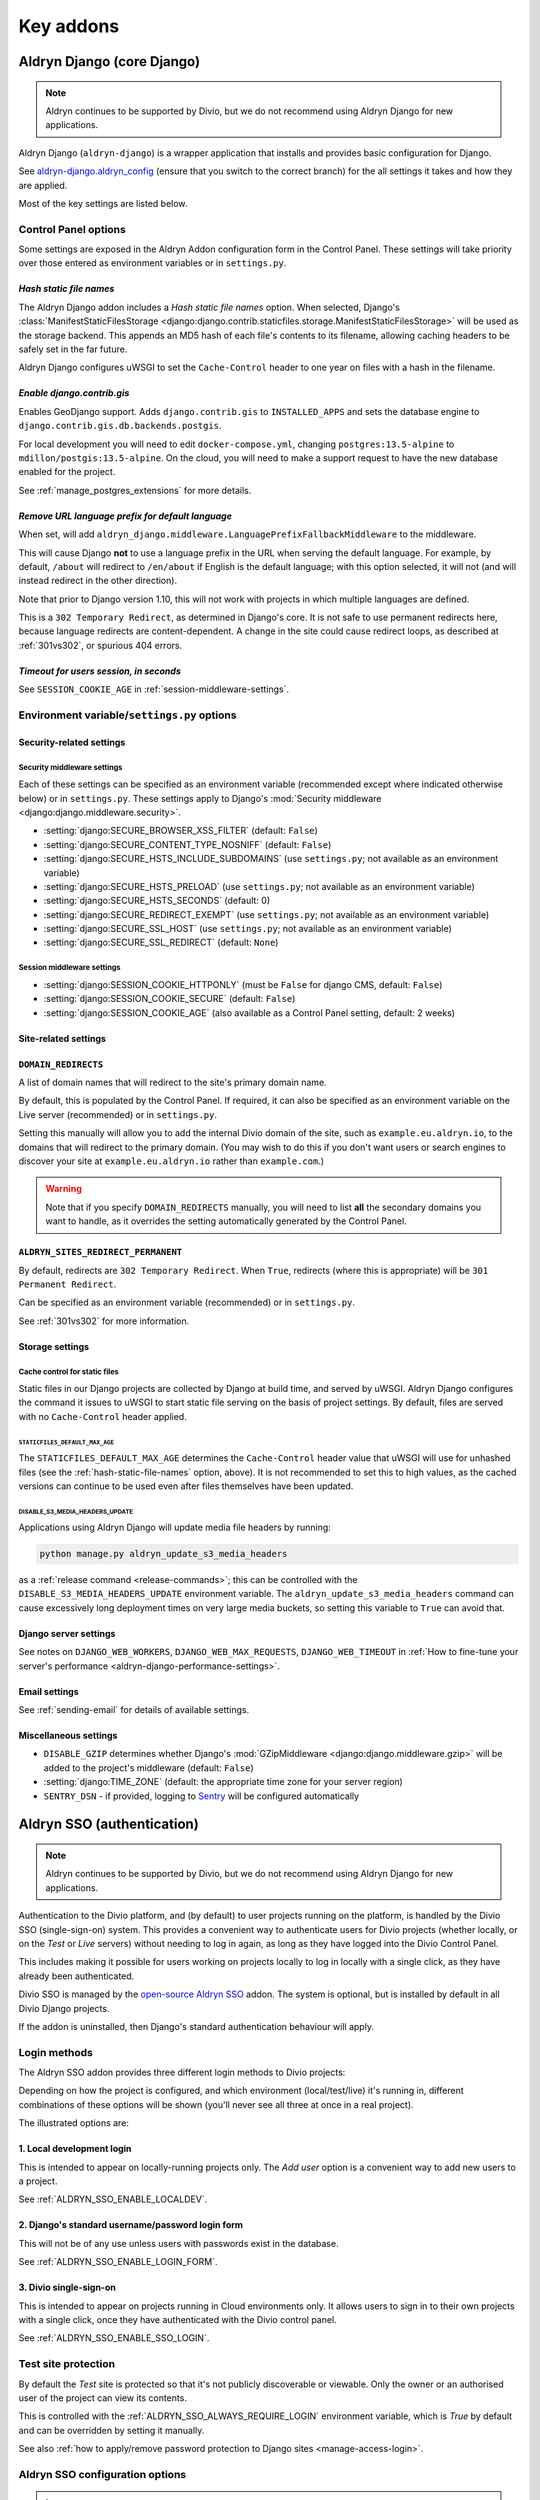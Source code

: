 ===========
Key addons
===========

.. _aldryn-django:

Aldryn Django (core Django)
===========================

..  note:: Aldryn continues to be supported by Divio, but we do not recommend using Aldryn Django for new applications.

Aldryn Django (``aldryn-django``) is a wrapper application that installs and provides basic
configuration for Django.

See `aldryn-django.aldryn_config <https://github.com/aldryn/aldryn-django/tree/support/2.1.x>`_
(ensure that you switch to the correct branch) for the all settings it takes and how they are
applied.

Most of the key settings are listed below.


Control Panel options
---------------------

Some settings are exposed in the Aldryn Addon configuration form in the Control Panel. These
settings will take priority over those entered as environment variables or in ``settings.py``.


.. _hash-static-file-names:

*Hash static file names*
~~~~~~~~~~~~~~~~~~~~~~~~

The Aldryn Django addon includes a *Hash static file names* option. When selected, Django's
:class:`ManifestStaticFilesStorage
<django:django.contrib.staticfiles.storage.ManifestStaticFilesStorage>` will be used as the storage
backend. This appends an MD5 hash of each file's contents to its filename, allowing caching headers
to be safely set in the far future.

Aldryn Django configures uWSGI to set the ``Cache-Control`` header to one year on files with a
hash in the filename.


*Enable django.contrib.gis*
~~~~~~~~~~~~~~~~~~~~~~~~~~~

Enables GeoDjango support. Adds ``django.contrib.gis`` to ``INSTALLED_APPS`` and sets the database
engine to ``django.contrib.gis.db.backends.postgis``.

For local development you will need to edit ``docker-compose.yml``, changing ``postgres:13.5-alpine`` to
``mdillon/postgis:13.5-alpine``. On the cloud, you will need to make a support request to have the new
database enabled for the project.

See :ref:`manage_postgres_extensions` for more details.


.. _PREFIX_DEFAULT_LANGUAGE:

*Remove URL language prefix for default language*
~~~~~~~~~~~~~~~~~~~~~~~~~~~~~~~~~~~~~~~~~~~~~~~~~

When set, will add ``aldryn_django.middleware.LanguagePrefixFallbackMiddleware`` to the middleware.

This will cause Django **not** to use a language prefix in the URL when serving the default
language. For example, by default, ``/about`` will redirect to ``/en/about`` if English is the
default language; with this option selected, it will not (and will instead redirect in the other
direction).

Note that prior to Django version 1.10, this will not work with projects in which
multiple languages are defined.

This is a ``302 Temporary Redirect``, as determined in Django's core. It is not
safe to use permanent redirects here, because language redirects are
content-dependent. A change in the site could cause redirect loops, as
described at :ref:`301vs302`, or spurious 404 errors.


*Timeout for users session, in seconds*
~~~~~~~~~~~~~~~~~~~~~~~~~~~~~~~~~~~~~~~

See ``SESSION_COOKIE_AGE`` in :ref:`session-middleware-settings`.


Environment variable/``settings.py`` options
--------------------------------------------

Security-related settings
~~~~~~~~~~~~~~~~~~~~~~~~~

.. _security-middleware-settings:

Security middleware settings
^^^^^^^^^^^^^^^^^^^^^^^^^^^^

Each of these settings can be specified as an environment variable (recommended except where
indicated otherwise below) or in ``settings.py``. These settings apply to Django's :mod:`Security
middleware <django:django.middleware.security>`.

* :setting:`django:SECURE_BROWSER_XSS_FILTER` (default: ``False``)
* :setting:`django:SECURE_CONTENT_TYPE_NOSNIFF` (default: ``False``)
* :setting:`django:SECURE_HSTS_INCLUDE_SUBDOMAINS` (use ``settings.py``; not available as an
  environment variable)
* :setting:`django:SECURE_HSTS_PRELOAD` (use ``settings.py``; not available as an environment
  variable)
* :setting:`django:SECURE_HSTS_SECONDS` (default: 0)
* :setting:`django:SECURE_REDIRECT_EXEMPT` (use ``settings.py``; not available as an environment
  variable)
* :setting:`django:SECURE_SSL_HOST` (use ``settings.py``; not available as an environment variable)
* :setting:`django:SECURE_SSL_REDIRECT` (default: ``None``)


.. _session-middleware-settings:

Session middleware settings
^^^^^^^^^^^^^^^^^^^^^^^^^^^

* :setting:`django:SESSION_COOKIE_HTTPONLY` (must be ``False`` for django CMS, default: ``False``)
* :setting:`django:SESSION_COOKIE_SECURE` (default: ``False``)
* :setting:`django:SESSION_COOKIE_AGE` (also available as a Control Panel setting, default: 2 weeks)


Site-related settings
~~~~~~~~~~~~~~~~~~~~~~~

.. _DOMAIN_REDIRECTS:

``DOMAIN_REDIRECTS``
~~~~~~~~~~~~~~~~~~~~

A list of domain names that will redirect to the site's primary domain name.

By default, this is populated by the Control Panel. If required, it can also be
specified as an environment variable on the Live server (recommended) or in
``settings.py``.

Setting this manually will allow you to add the internal Divio domain of the
site, such as ``example.eu.aldryn.io``, to the domains that will redirect to
the primary domain. (You may wish to do this if you don't want users or search
engines to discover your site at ``example.eu.aldryn.io`` rather than
``example.com``.)

..  warning::

    Note that if you specify ``DOMAIN_REDIRECTS`` manually, you will need to list **all** the secondary domains you
    want to handle, as it overrides the setting automatically generated by the Control Panel.


.. _ALDRYN_SITES_REDIRECT_PERMANENT:

``ALDRYN_SITES_REDIRECT_PERMANENT``
~~~~~~~~~~~~~~~~~~~~~~~~~~~~~~~~~~~

By default, redirects are ``302 Temporary Redirect``. When ``True``, redirects
(where this is appropriate) will be ``301 Permanent Redirect``.

Can be specified as an environment variable (recommended) or in ``settings.py``.

See :ref:`301vs302` for more information.


Storage settings
~~~~~~~~~~~~~~~~

.. _static-file-cache-control:

Cache control for static files
^^^^^^^^^^^^^^^^^^^^^^^^^^^^^^

Static files in our Django projects are collected by Django at build time, and served by uWSGI.
Aldryn Django configures the command it issues to uWSGI to start static file serving on the basis
of project settings. By default, files are served with no ``Cache-Control`` header applied.


.. _STATICFILES_DEFAULT_MAX_AGE:

``STATICFILES_DEFAULT_MAX_AGE``
...............................

The ``STATICFILES_DEFAULT_MAX_AGE`` determines the ``Cache-Control`` header value that uWSGI will
use for unhashed files (see the :ref:`hash-static-file-names` option, above). It is not recommended
to set this to high values, as the cached versions can continue to be used even after files
themselves have been updated.


.. _DISABLE_S3_MEDIA_HEADERS_UPDATE:

DISABLE_S3_MEDIA_HEADERS_UPDATE
...............................

Applications using Aldryn Django will update media file headers by running:

..  code-block:: python

    python manage.py aldryn_update_s3_media_headers

as a :ref:`release command <release-commands>`; this can be controlled with the ``DISABLE_S3_MEDIA_HEADERS_UPDATE``
environment variable. The ``aldryn_update_s3_media_headers`` command can cause excessively long deployment times on
very large media buckets, so setting this variable to ``True`` can avoid that.


Django server settings
~~~~~~~~~~~~~~~~~~~~~~

See notes on ``DJANGO_WEB_WORKERS``, ``DJANGO_WEB_MAX_REQUESTS``, ``DJANGO_WEB_TIMEOUT`` in
:ref:`How to fine-tune your server's performance <aldryn-django-performance-settings>`.


Email settings
~~~~~~~~~~~~~~

See :ref:`sending-email` for details of available settings.


Miscellaneous settings
~~~~~~~~~~~~~~~~~~~~~~

* ``DISABLE_GZIP`` determines whether Django's :mod:`GZipMiddleware
  <django:django.middleware.gzip>` will be added to the project's middleware (default: ``False``)
* :setting:`django:TIME_ZONE` (default: the appropriate time zone for your server region)
* ``SENTRY_DSN`` - if provided, logging to `Sentry <https://sentry.io>`_ will be configured
  automatically


.. _aldryn-sso:

Aldryn SSO (authentication)
==============================

..  note:: Aldryn continues to be supported by Divio, but we do not recommend using Aldryn Django for new applications.

Authentication to the Divio platform, and (by default) to user projects
running on the platform, is handled by the Divio SSO (single-sign-on)
system. This provides a convenient way to authenticate users for Divio
projects (whether locally, or on the *Test* or *Live* servers) without needing
to log in again, as long as they have logged into the Divio Control Panel.

This includes making it possible for users working on projects locally to
log in locally with a single click, as they have already been authenticated.

Divio SSO is managed by the `open-source Aldryn SSO
<https://github.com/aldryn/aldryn-sso>`_ addon. The system is optional, but is
installed by default in all Divio Django projects.

If the addon is uninstalled, then Django's standard authentication behaviour
will apply.


.. _login-methods:

Login methods
-------------

The Aldryn SSO addon provides three different login methods to Divio projects:

..  image:: /images/login-options.png
    :alt: 'Illustration of Divio project login options'
    :width: 552

Depending on how the project is configured, and which environment
(local/test/live) it's running in, different combinations of these options will
be shown (you'll never see all three at once in a real project).

The illustrated options are:

.. _local-development-login:

1. Local development login
~~~~~~~~~~~~~~~~~~~~~~~~~~

This is intended to appear on locally-running projects only. The *Add user*
option is a convenient way to add new users to a project.

See :ref:`ALDRYN_SSO_ENABLE_LOCALDEV`.


.. _django-login-form:

2. Django's standard username/password login form
~~~~~~~~~~~~~~~~~~~~~~~~~~~~~~~~~~~~~~~~~~~~~~~~~

This will not be of any use unless users with passwords exist in the database.

See :ref:`ALDRYN_SSO_ENABLE_LOGIN_FORM`.


.. _divio-cloud-sso:

3. Divio single-sign-on
~~~~~~~~~~~~~~~~~~~~~~~

This is intended to appear on projects running in Cloud environments only. It
allows users to sign in to their own projects with a single click, once they
have authenticated with the Divio control panel.

See :ref:`ALDRYN_SSO_ENABLE_SSO_LOGIN`.


Test site protection
--------------------

By default the *Test* site is protected so that it's not publicly discoverable
or viewable. Only the owner or an authorised user of the project can view its contents.

This is controlled with the :ref:`ALDRYN_SSO_ALWAYS_REQUIRE_LOGIN` environment variable, which is `True` by default and
can be overridden by setting it manually.

See also :ref:`how to apply/remove password protection to Django sites <manage-access-login>`.


Aldryn SSO configuration options
--------------------------------

..  important::

    The preferred way to set these options is as environment variables.

    If you supply them as Django settings declared in :ref:`settings.py <settings.py>`, they must appear **before**
    ``aldryn_addons.settings.load(locals())``. This allows them to be processed correctly by the addons system.

    The exception is :ref:`ALDRYN_SSO_HIDE_USER_MANAGEMENT`, which is configured via the Control Panel, or by adding the
    variable *after* ``aldryn_addons.settings.load(locals())``.

More details of how Aldryn SSO processes these settings can be studied at
`aldryn-sso.aldryn_config.py
<https://github.com/aldryn/aldryn-sso/blob/master/aldryn_config.py>`_.


.. _ALDRYN_SSO_ALWAYS_REQUIRE_LOGIN:

``ALDRYN_SSO_ALWAYS_REQUIRE_LOGIN``
~~~~~~~~~~~~~~~~~~~~~~~~~~~~~~~~~~~

Controls whether visitors need to be logged-in. Available options are:

* ``True``: Users will need to log in via the SSO system in order to access
  the site (default for test site).
* ``False``: No login is required (default for local and live environments).
* ``basicauth``: The site will be protected by `basic HTML access
  authorisation
  <https://en.wikipedia.org/wiki/Basic_access_authentication>`_. See
  :ref:`basicauth <basic-auth>`.

Can also be specified as an environment variable or in ``settings.py``.


.. _ALDRYN_SSO_ENABLE_LOCALDEV:

``ALDRYN_SSO_ENABLE_LOCALDEV``
~~~~~~~~~~~~~~~~~~~~~~~~~~~~~~~~~~~

Enables :ref:`Local development login <local-development-login>`.

When ``True`` (default for the local environment only) enables the *Add user*
pane in the login form, providing a convenient way to add a new user to the
database.

Can also be specified as an environment variable or in ``settings.py``.

..  warning::

    For obvious reasons, enabling this is strongly not recommended on the
    *Test* and *Live* sites, and there is generally no good reason to
    manipulate this setting.


.. _ALDRYN_SSO_ENABLE_SSO_LOGIN:

``ALDRYN_SSO_ENABLE_SSO_LOGIN``
~~~~~~~~~~~~~~~~~~~~~~~~~~~~~~~~~~~

Enables :ref:`single-sign-on <divio-cloud-sso>`.

Requires a value to be present in :ref:`SSO_DSN`, and is automatically set when
there is. If enabled when no ``SSO_DSN`` value has been set, an error will be
raised.

Can also be specified as an environment variable or in ``settings.py``.


.. _ALDRYN_SSO_ENABLE_LOGIN_FORM:

``ALDRYN_SSO_ENABLE_LOGIN_FORM``
~~~~~~~~~~~~~~~~~~~~~~~~~~~~~~~~~~~

Enables :ref:`Django's standard username/password login form
<django-login-form>`.

By default, is enabled when :ref:`Hide user management
<ALDRYN_SSO_HIDE_USER_MANAGEMENT>` is **not** enabled.

Can also be specified as an environment variable or in ``settings.py``.


.. _ALDRYN_SSO_ENABLE_AUTO_SSO_LOGIN:

``ALDRYN_SSO_ENABLE_AUTO_SSO_LOGIN``
~~~~~~~~~~~~~~~~~~~~~~~~~~~~~~~~~~~~

When ``True`` (the default on all sites) then if SSO login is the only login
method enabled, the user will be automatically logged-in via SSO (assuming of
course that the user is authorised to do so).

The logic for this condition is:

====================================  =========
ALDRYN_SSO_ENABLE_SSO_LOGIN           True
ALDRYN_SSO_ENABLE_AUTO_SSO_LOGIN      True
ALDRYN_SSO_ENABLE_LOGIN_FORM          False
ALDRYN_SSO_ENABLE_LOCALDEV            False
====================================  =========

Can also be specified as an environment variable or in ``settings.py``.


.. _ALDRYN_SSO_HIDE_USER_MANAGEMENT:

``ALDRYN_SSO_HIDE_USER_MANAGEMENT``
~~~~~~~~~~~~~~~~~~~~~~~~~~~~~~~~~~~

This option is presented in the configuration form for the Aldryn SSO addon on
the Control Panel (as *Hide user management*). Its effect is to unregister the
``User`` and ``Group`` models in the Django admin.

Setting it as an environment variable will have no effect.

Specifying it in `settings.py` will only have an effect if it is declared
*after* ``aldryn_addons.settings.load(locals())``. This is not recommended
except for testing purposes.

For local testing, the ``hide_user_management`` value in
``aldryn-addons/aldryn-sso/settings.json`` can be changed, mimicking the
effect of the form value.


.. _basic-auth:

Basic access authentication
~~~~~~~~~~~~~~~~~~~~~~~~~~~

Basic access authentication is configured using ``ALDRYN_SSO_BASICAUTH_USER`` and ``ALDRYN_SSO_BASICAUTH_PASSWORD``.

When ``ALDRYN_SSO_ALWAYS_REQUIRE_LOGIN`` is set to ``basicauth``, access to
the entire site will require user and password details. This is an *additional
layer* of authentication. Access to the admin will still require login by an admin user, and even a logged-in admin user will need to supply the username
and password.

..  seealso::

    :ref:`password-protect-project`.

Though the username and password can be specified as an environment variable or
in ``settings.py``, the latter is not good practice.


.. _SSO_DSN:

``SSO_DSN``
~~~~~~~~~~~

The Data Source Name for single-sign-on.

This is set as an environment variable automatically in Cloud Projects,
adding the SSO authority to the URL configuration for the project.

If you are providing your own single-sign-on, ``SSO_DSN`` can also be specified
as an environment variable or in ``settings.py``.


``LOGIN_REDIRECT_URL``
~~~~~~~~~~~~~~~~~~~~~~

After login, redirect to the specified URL (by default, to ``/``).

Specifying ``LOGIN_REDIRECT_URL`` in `settings.py` will only have an effect if
it is declared *after* ``aldryn_addons.settings.load(locals())``.


``ALDRYN_SSO_LOGIN_WHITE_LIST``
~~~~~~~~~~~~~~~~~~~~~~~~~~~~~~~~~~~

A list of internal endpoints that don't require authentication. Defaults to an
empty list.

For example::

    from django.core.urlresolvers import reverse_lazy

    ALDRYN_SSO_LOGIN_WHITE_LIST = [reverse_lazy('my_whitelisted_endpoint')]

Can be specified as an environment variable or in ``settings.py``, or
manipulated programmatically in other applications::

    if 'ALDRYN_SSO_LOGIN_WHITE_LIST' in settings:

        settings['ALDRYN_SSO_LOGIN_WHITE_LIST'].extend([reverse_lazy('my_whitelisted_endpoint')])


``ALDRYN_SSO_OVERIDE_ADMIN_LOGIN_VIEW``
~~~~~~~~~~~~~~~~~~~~~~~~~~~~~~~~~~~~~~~~

We override Django's admin login view by default, as long as one of the
:ref:`three login options <login-methods>` is enabled. This takes better care
of logged-in users who are not staff (admin) users.

The standard Django administration login view is available by setting this to
``False`` as an environment variable or in ``settings.py``.


.. _aldryn-addons:

Aldryn Addons (addon integration)
=================================

..  note:: Aldryn continues to be supported by Divio, but we do not recommend using Aldryn Django for new applications.

The Aldryn Addons framework helps integrate addons and their settings into
a Django project.

It's an `open-source package <https://github.com/aldryn/aldryn-addons/>`_, and
is itself an addon. The addons framework is installed by default in all Divio
Cloud Django projects.


Aldryn Addons configuration options
-----------------------------------

.. _addon-urls:

Addon URLs
~~~~~~~~~~

A project, or an addon in it, may need to specify some URL patterns.

They could simply be added to the project's ``urls.py`` manually. However, it's
also convenient for addons to be able to configure URLs programmatically, so
that when an addon is installed, it will also take care of setting up the
relevant URL configurations.

Aldryn Addons provides a way to do this. A Divio project's ``urls.py``
contains::

    urlpatterns = [
        # add your own patterns here
    ] + aldryn_addons.urls.patterns() + i18n_patterns(
        # add your own i18n patterns here
        *aldryn_addons.urls.i18n_patterns()  # MUST be the last entry!
    )

As well as indicated places for manually-added patterns, it calls
``aldryn_addons.urls.patterns()`` and ``aldryn_addons.urls.i18n_patterns()``.

These functions, in `the urls.py of Aldryn Addons
<https://github.com/aldryn/aldryn-addons/blob/master/aldryn_addons/urls.py>`_,
check for and return the values in four different settings:


``ADDON_URLS`` and ``ADDON_URLS_I18N``
^^^^^^^^^^^^^^^^^^^^^^^^^^^^^^^^^^^^^^

These are expected to be lists of URL patterns. Each addon that needs to add
its own URL patterns should add them to the lists.

For example, in `Aldryn django CMS
<https://github.com/aldryn/aldryn-django-cms/blob/support/3.4.x/aldryn_config.py>`_::

    settings['ADDON_URLS'].append('aldryn_django_cms.urls')


``ADDON_URLS_LAST`` and ``ADDON_URLS_I18N_LAST``
^^^^^^^^^^^^^^^^^^^^^^^^^^^^^^^^^^^^^^^^^^^^^^^^

These are not lists, and only one of each can be set in any project - it's not
possible for two applications both to specify an ``ADDON_URLS_I18N_LAST`` for
example.

django CMS sets ``settings['ADDON_URLS_I18N_LAST'] = 'cms.urls'`` - so in
a project using django CMS, no other application can use ``ADDON_URLS_I18N_LAST``.
